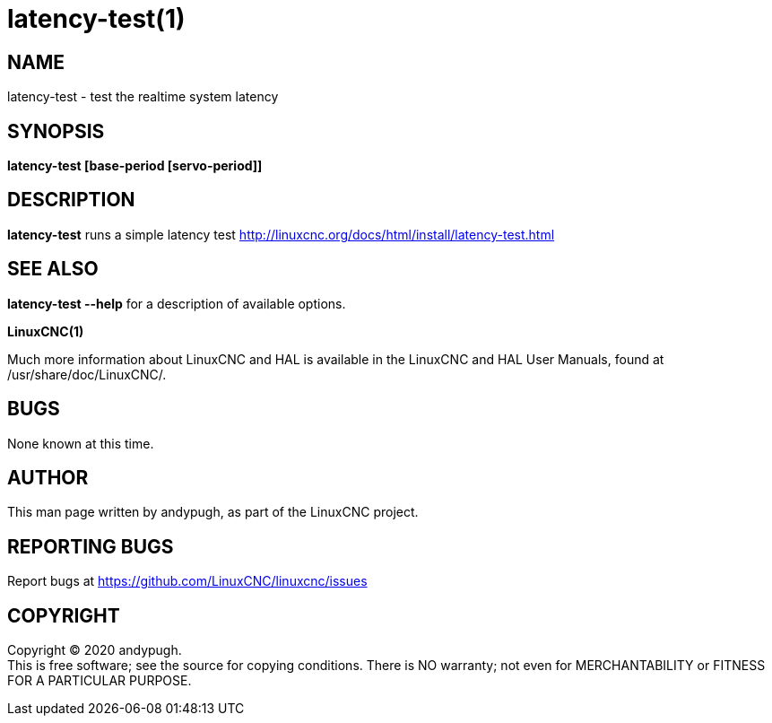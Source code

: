 = latency-test(1)

== NAME

latency-test - test the realtime system latency

== SYNOPSIS

*latency-test [base-period [servo-period]]*

== DESCRIPTION

*latency-test* runs a simple latency test
http://linuxcnc.org/docs/html/install/latency-test.html

== SEE ALSO

*latency-test --help* for a description of available options.

*LinuxCNC(1)*

Much more information about LinuxCNC and HAL is available in the
LinuxCNC and HAL User Manuals, found at /usr/share/doc/LinuxCNC/.

== BUGS

None known at this time.

== AUTHOR

This man page written by andypugh, as part of the LinuxCNC project.

== REPORTING BUGS

Report bugs at https://github.com/LinuxCNC/linuxcnc/issues

== COPYRIGHT

Copyright © 2020 andypugh. +
This is free software; see the source for copying conditions. There is
NO warranty; not even for MERCHANTABILITY or FITNESS FOR A PARTICULAR
PURPOSE.
